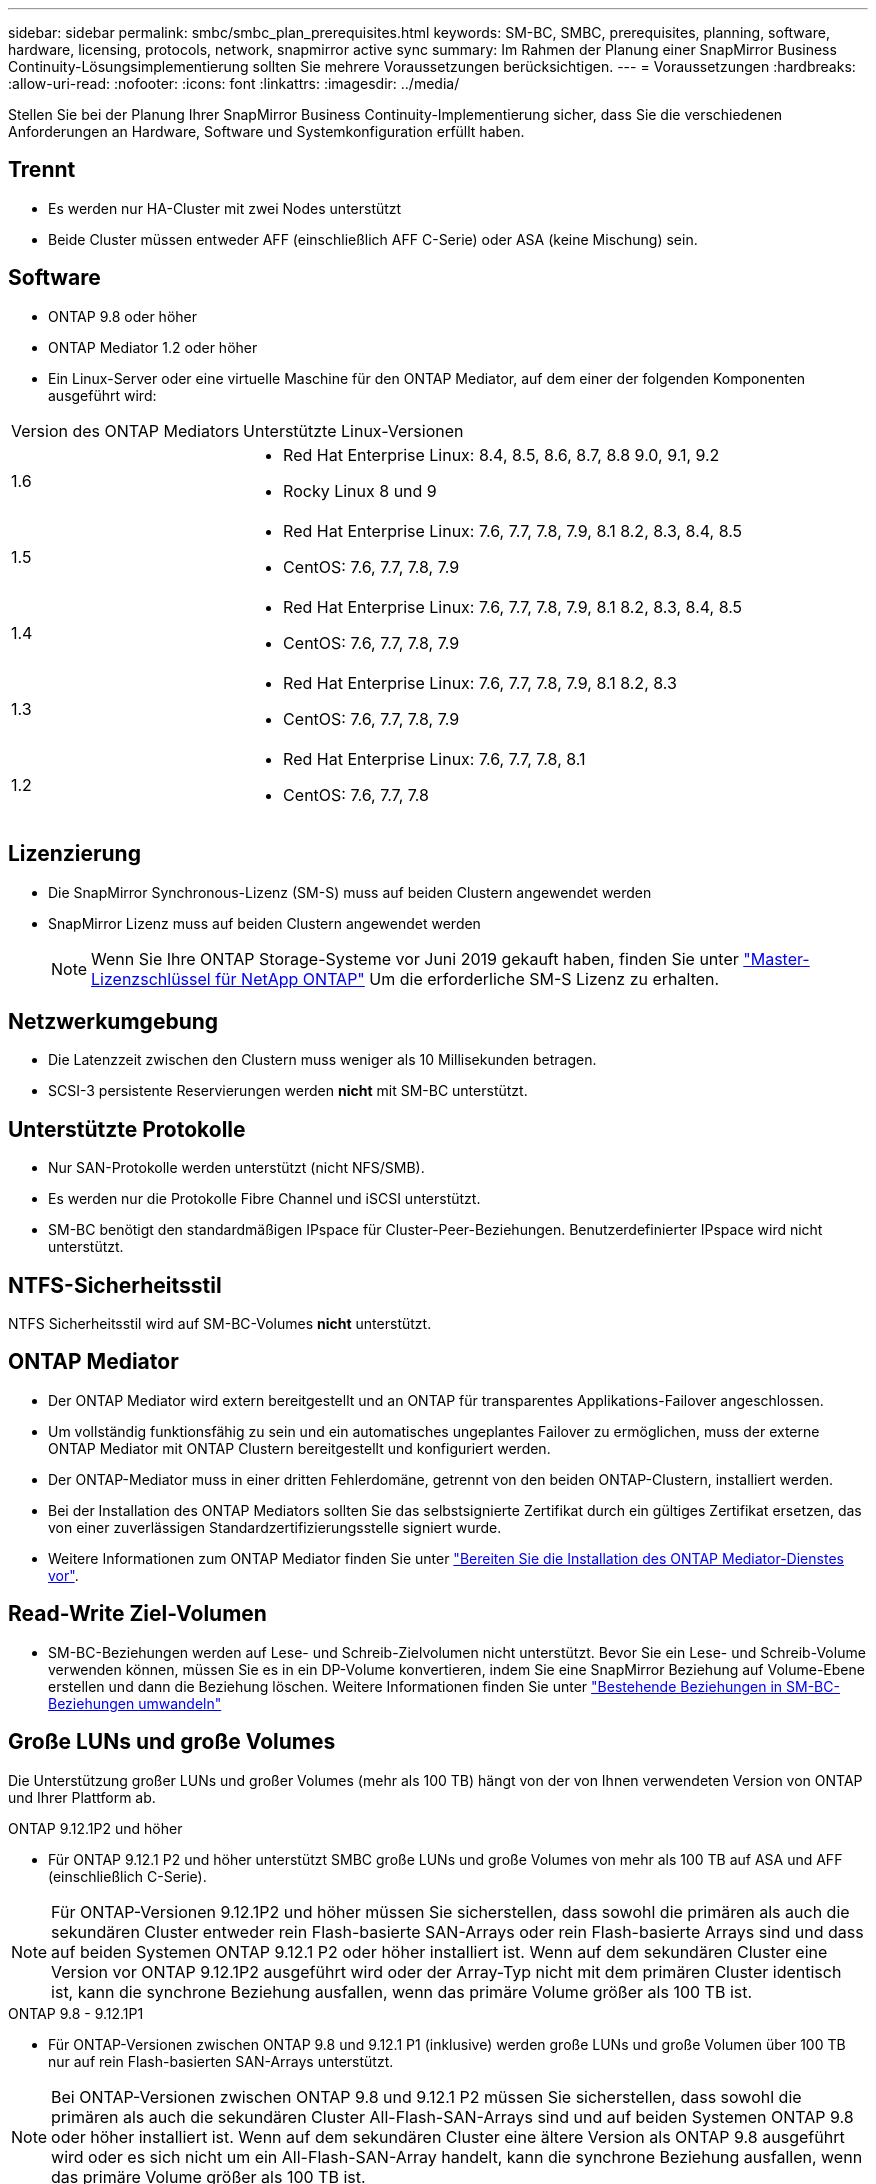 ---
sidebar: sidebar 
permalink: smbc/smbc_plan_prerequisites.html 
keywords: SM-BC, SMBC, prerequisites, planning, software, hardware, licensing, protocols, network, snapmirror active sync 
summary: Im Rahmen der Planung einer SnapMirror Business Continuity-Lösungsimplementierung sollten Sie mehrere Voraussetzungen berücksichtigen. 
---
= Voraussetzungen
:hardbreaks:
:allow-uri-read: 
:nofooter: 
:icons: font
:linkattrs: 
:imagesdir: ../media/


[role="lead"]
Stellen Sie bei der Planung Ihrer SnapMirror Business Continuity-Implementierung sicher, dass Sie die verschiedenen Anforderungen an Hardware, Software und Systemkonfiguration erfüllt haben.



== Trennt

* Es werden nur HA-Cluster mit zwei Nodes unterstützt
* Beide Cluster müssen entweder AFF (einschließlich AFF C-Serie) oder ASA (keine Mischung) sein.




== Software

* ONTAP 9.8 oder höher
* ONTAP Mediator 1.2 oder höher
* Ein Linux-Server oder eine virtuelle Maschine für den ONTAP Mediator, auf dem einer der folgenden Komponenten ausgeführt wird:


[cols="30,70"]
|===


| Version des ONTAP Mediators | Unterstützte Linux-Versionen 


 a| 
1.6
 a| 
* Red Hat Enterprise Linux: 8.4, 8.5, 8.6, 8.7, 8.8 9.0, 9.1, 9.2
* Rocky Linux 8 und 9




 a| 
1.5
 a| 
* Red Hat Enterprise Linux: 7.6, 7.7, 7.8, 7.9, 8.1 8.2, 8.3, 8.4, 8.5
* CentOS: 7.6, 7.7, 7.8, 7.9




 a| 
1.4
 a| 
* Red Hat Enterprise Linux: 7.6, 7.7, 7.8, 7.9, 8.1 8.2, 8.3, 8.4, 8.5
* CentOS: 7.6, 7.7, 7.8, 7.9




 a| 
1.3
 a| 
* Red Hat Enterprise Linux: 7.6, 7.7, 7.8, 7.9, 8.1 8.2, 8.3
* CentOS: 7.6, 7.7, 7.8, 7.9




 a| 
1.2
 a| 
* Red Hat Enterprise Linux: 7.6, 7.7, 7.8, 8.1
* CentOS: 7.6, 7.7, 7.8


|===


== Lizenzierung

* Die SnapMirror Synchronous-Lizenz (SM-S) muss auf beiden Clustern angewendet werden
* SnapMirror Lizenz muss auf beiden Clustern angewendet werden
+

NOTE: Wenn Sie Ihre ONTAP Storage-Systeme vor Juni 2019 gekauft haben, finden Sie unter link:https://mysupport.netapp.com/site/systems/master-license-keys["Master-Lizenzschlüssel für NetApp ONTAP"^] Um die erforderliche SM-S Lizenz zu erhalten.





== Netzwerkumgebung

* Die Latenzzeit zwischen den Clustern muss weniger als 10 Millisekunden betragen.
* SCSI-3 persistente Reservierungen werden ** nicht** mit SM-BC unterstützt.




== Unterstützte Protokolle

* Nur SAN-Protokolle werden unterstützt (nicht NFS/SMB).
* Es werden nur die Protokolle Fibre Channel und iSCSI unterstützt.
* SM-BC benötigt den standardmäßigen IPspace für Cluster-Peer-Beziehungen. Benutzerdefinierter IPspace wird nicht unterstützt.




== NTFS-Sicherheitsstil

NTFS Sicherheitsstil wird auf SM-BC-Volumes *nicht* unterstützt.



== ONTAP Mediator

* Der ONTAP Mediator wird extern bereitgestellt und an ONTAP für transparentes Applikations-Failover angeschlossen.
* Um vollständig funktionsfähig zu sein und ein automatisches ungeplantes Failover zu ermöglichen, muss der externe ONTAP Mediator mit ONTAP Clustern bereitgestellt und konfiguriert werden.
* Der ONTAP-Mediator muss in einer dritten Fehlerdomäne, getrennt von den beiden ONTAP-Clustern, installiert werden.
* Bei der Installation des ONTAP Mediators sollten Sie das selbstsignierte Zertifikat durch ein gültiges Zertifikat ersetzen, das von einer zuverlässigen Standardzertifizierungsstelle signiert wurde.
* Weitere Informationen zum ONTAP Mediator finden Sie unter link:../mediator/index.html["Bereiten Sie die Installation des ONTAP Mediator-Dienstes vor"].




== Read-Write Ziel-Volumen

* SM-BC-Beziehungen werden auf Lese- und Schreib-Zielvolumen nicht unterstützt. Bevor Sie ein Lese- und Schreib-Volume verwenden können, müssen Sie es in ein DP-Volume konvertieren, indem Sie eine SnapMirror Beziehung auf Volume-Ebene erstellen und dann die Beziehung löschen. Weitere Informationen finden Sie unter link:smbc_admin_converting_existing_relationships_to_smbc.html["Bestehende Beziehungen in SM-BC-Beziehungen umwandeln"]




== Große LUNs und große Volumes

Die Unterstützung großer LUNs und großer Volumes (mehr als 100 TB) hängt von der von Ihnen verwendeten Version von ONTAP und Ihrer Plattform ab.

[role="tabbed-block"]
====
.ONTAP 9.12.1P2 und höher
--
* Für ONTAP 9.12.1 P2 und höher unterstützt SMBC große LUNs und große Volumes von mehr als 100 TB auf ASA und AFF (einschließlich C-Serie).



NOTE: Für ONTAP-Versionen 9.12.1P2 und höher müssen Sie sicherstellen, dass sowohl die primären als auch die sekundären Cluster entweder rein Flash-basierte SAN-Arrays oder rein Flash-basierte Arrays sind und dass auf beiden Systemen ONTAP 9.12.1 P2 oder höher installiert ist. Wenn auf dem sekundären Cluster eine Version vor ONTAP 9.12.1P2 ausgeführt wird oder der Array-Typ nicht mit dem primären Cluster identisch ist, kann die synchrone Beziehung ausfallen, wenn das primäre Volume größer als 100 TB ist.

--
.ONTAP 9.8 - 9.12.1P1
--
* Für ONTAP-Versionen zwischen ONTAP 9.8 und 9.12.1 P1 (inklusive) werden große LUNs und große Volumen über 100 TB nur auf rein Flash-basierten SAN-Arrays unterstützt.



NOTE: Bei ONTAP-Versionen zwischen ONTAP 9.8 und 9.12.1 P2 müssen Sie sicherstellen, dass sowohl die primären als auch die sekundären Cluster All-Flash-SAN-Arrays sind und auf beiden Systemen ONTAP 9.8 oder höher installiert ist. Wenn auf dem sekundären Cluster eine ältere Version als ONTAP 9.8 ausgeführt wird oder es sich nicht um ein All-Flash-SAN-Array handelt, kann die synchrone Beziehung ausfallen, wenn das primäre Volume größer als 100 TB ist.

--
====


== Weitere Informationen

* link:https://hwu.netapp.com/["Hardware Universe"^]
* link:../mediator/mediator-overview-concept.html["ONTAP Mediator Übersicht"^]

